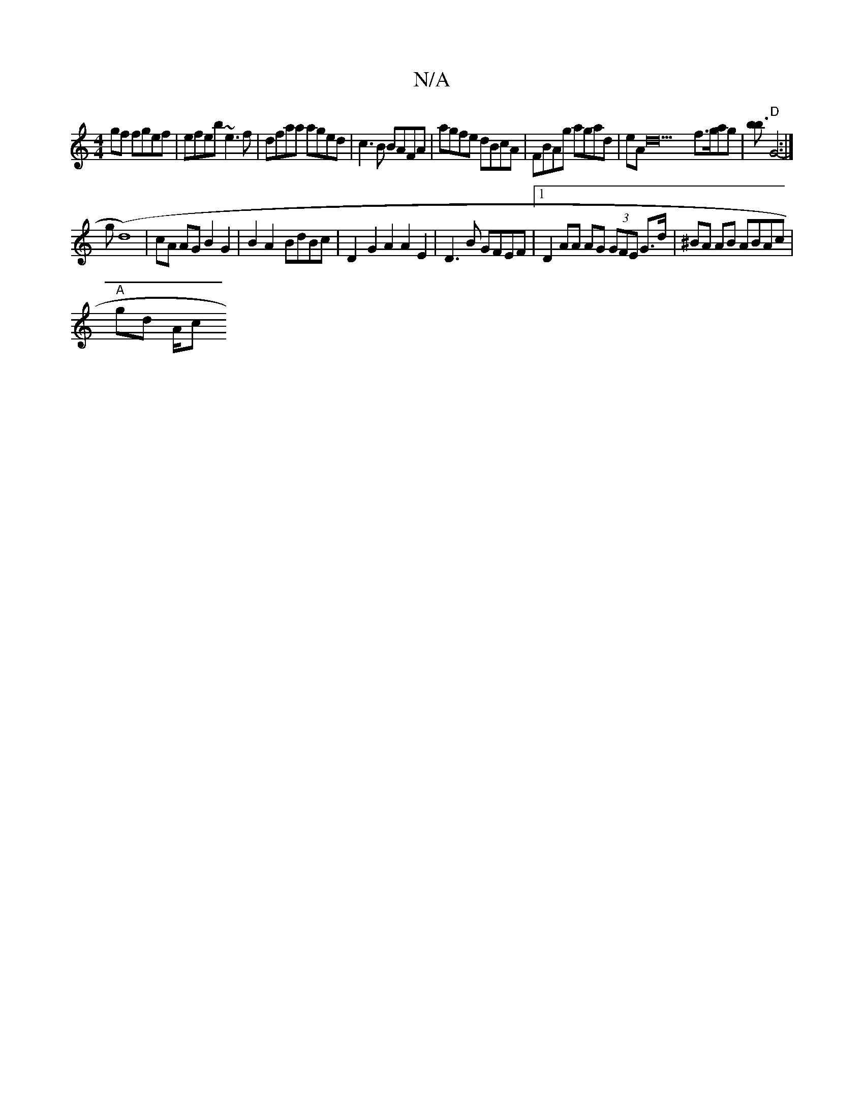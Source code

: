 X:1
T:N/A
M:4/4
R:N/A
K:Cmajor
2gf fgef|efeb ~e3f|dfaa aged|c3 B BAFA|agfe dBcA|FBAg agad|eAD'20 f3/2g/2ag|[bb3] "D"G4-:|
gt’/ (d8) | cA AG B2 G2 | B2 A2- BdBc | D2-G2 A2 A2E2| D3 B GFEF |1 D2 AA AG (3GFE G>d|^BA AB ABAc|
"A"gd A/c